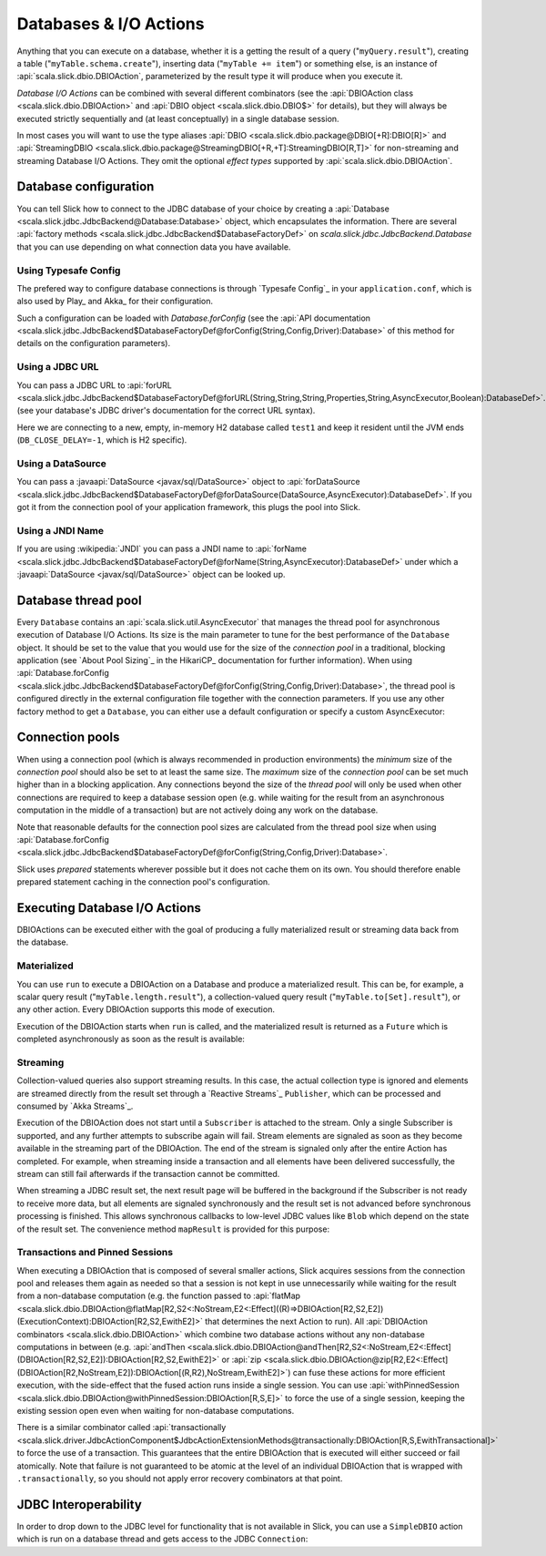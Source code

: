 Databases & I/O Actions
=======================

Anything that you can execute on a database, whether it is a getting the result of a query
("``myQuery.result``"), creating a table ("``myTable.schema.create``"), inserting data
("``myTable += item``") or something else, is an instance of
:api:`scala.slick.dbio.DBIOAction`, parameterized by the result type it will produce when you
execute it.

*Database I/O Actions* can be combined with several different combinators (see the
:api:`DBIOAction class <scala.slick.dbio.DBIOAction>` and :api:`DBIO object <scala.slick.dbio.DBIO$>`
for details), but they will always be executed strictly sequentially and (at least conceptually) in a
single database session.

In most cases you will want to use the type aliases :api:`DBIO <scala.slick.dbio.package@DBIO[+R]:DBIO[R]>`
and :api:`StreamingDBIO <scala.slick.dbio.package@StreamingDBIO[+R,+T]:StreamingDBIO[R,T]>` for non-streaming and
streaming Database I/O Actions. They omit the optional *effect types* supported by :api:`scala.slick.dbio.DBIOAction`.

.. index::
   pair: database; configuration
   pair: database; pool

Database configuration
----------------------

You can tell Slick how to connect to the JDBC database of your choice by
creating a :api:`Database <scala.slick.jdbc.JdbcBackend@Database:Database>` object,
which encapsulates the information. There are several
:api:`factory methods <scala.slick.jdbc.JdbcBackend$DatabaseFactoryDef>`
on `scala.slick.jdbc.JdbcBackend.Database` that you can use depending on what
connection data you have available.

Using Typesafe Config
_____________________

The prefered way to configure database connections is through `Typesafe Config`_ in your
``application.conf``, which is also used by Play_ and Akka_ for their configuration.

.. includecode:: resources/application.conf#mydb

Such a configuration can be loaded with `Database.forConfig` (see the
:api:`API documentation <scala.slick.jdbc.JdbcBackend$DatabaseFactoryDef@forConfig(String,Config,Driver):Database>`
of this method for details on the configuration parameters).

.. includecode:: code/Connection.scala#forConfig

.. index:: URL

Using a JDBC URL
________________

You can pass a JDBC URL to
:api:`forURL <scala.slick.jdbc.JdbcBackend$DatabaseFactoryDef@forURL(String,String,String,Properties,String,AsyncExecutor,Boolean):DatabaseDef>`.
(see your database's JDBC driver's documentation for the correct URL syntax).

.. includecode:: code/Connection.scala#forURL

Here we are connecting to a new, empty, in-memory H2 database called ``test1`` and keep it resident
until the JVM ends (``DB_CLOSE_DELAY=-1``, which is H2 specific).

.. index:: DataSource

Using a DataSource
__________________

You can pass a :javaapi:`DataSource <javax/sql/DataSource>` object to
:api:`forDataSource <scala.slick.jdbc.JdbcBackend$DatabaseFactoryDef@forDataSource(DataSource,AsyncExecutor):DatabaseDef>`.
If you got it from the connection pool of your application framework, this plugs the pool into Slick.

.. includecode:: code/Connection.scala#forDataSource

.. index:: JNDI

Using a JNDI Name
_________________

If you are using :wikipedia:`JNDI` you can pass a JNDI name to
:api:`forName <scala.slick.jdbc.JdbcBackend$DatabaseFactoryDef@forName(String,AsyncExecutor):DatabaseDef>`
under which a :javaapi:`DataSource <javax/sql/DataSource>` object can be looked up.

.. includecode:: code/Connection.scala#forName

.. index::
   pair: thread; pool

Database thread pool
--------------------

Every ``Database`` contains an :api:`scala.slick.util.AsyncExecutor` that manages the thread pool
for asynchronous execution of Database I/O Actions. Its size is the main parameter to tune for the best
performance of the ``Database`` object. It should be set to the value that you would use for the
size of the *connection pool* in a traditional, blocking application (see `About Pool Sizing`_
in the HikariCP_ documentation for further information). When using
:api:`Database.forConfig <scala.slick.jdbc.JdbcBackend$DatabaseFactoryDef@forConfig(String,Config,Driver):Database>`,
the thread pool is configured directly in the external configuration file together with the connection
parameters. If you use any other factory method to get a ``Database``, you can either use a default
configuration or specify a custom AsyncExecutor:

.. includecode:: code/Connection.scala#forURL2

.. index::
   pair: connection; pool

Connection pools
----------------

When using a connection pool (which is always recommended in production environments) the *minimum*
size of the *connection pool* should also be set to at least the same size. The *maximum* size of
the *connection pool* can be set much higher than in a blocking application. Any connections beyond
the size of the *thread pool* will only be used when other connections are required to keep a
database session open (e.g. while waiting for the result from an asynchronous computation in the
middle of a transaction) but are not actively doing any work on the database.

Note that reasonable defaults for the connection pool sizes are calculated from the thread pool
size when using
:api:`Database.forConfig <scala.slick.jdbc.JdbcBackend$DatabaseFactoryDef@forConfig(String,Config,Driver):Database>`.

Slick uses *prepared* statements wherever possible but it does not cache them on its own. You
should therefore enable prepared statement caching in the connection pool's configuration.

.. index::
   pair: execute; Action

.. _executing-actions:

Executing Database I/O Actions
------------------------------

DBIOActions can be executed either with the goal of producing a fully materialized result or streaming
data back from the database.

.. index:: materialize

Materialized
____________

You can use ``run`` to execute a DBIOAction on a Database and produce a materialized result. This can
be, for example, a scalar query result ("``myTable.length.result``"), a collection-valued query
result ("``myTable.to[Set].result``"), or any other action. Every DBIOAction supports this mode of
execution.

Execution of the DBIOAction starts when ``run`` is called, and the materialized result is returned as a
``Future`` which is completed asynchronously as soon as the result is available:

.. includecode:: code/Connection.scala#materialize

.. index:: stream

Streaming
_________

Collection-valued queries also support streaming results. In this case, the actual collection type
is ignored and elements are streamed directly from the result set through a `Reactive Streams`_
``Publisher``, which can be processed and consumed by `Akka Streams`_.

Execution of the DBIOAction does not start until a ``Subscriber`` is attached to the stream. Only a single
Subscriber is supported, and any further attempts to subscribe again will fail. Stream elements are
signaled as soon as they become available in the streaming part of the DBIOAction. The end of the
stream is signaled only after the entire Action has completed. For example, when streaming inside
a transaction and all elements have been delivered successfully, the stream can still fail
afterwards if the transaction cannot be committed.

.. includecode:: code/Connection.scala#stream

When streaming a JDBC result set, the next result page will be buffered in the background if the
Subscriber is not ready to receive more data, but all elements are signaled synchronously and the
result set is not advanced before synchronous processing is finished. This allows synchronous
callbacks to low-level JDBC values like ``Blob`` which depend on the state of the result set. The
convenience method ``mapResult`` is provided for this purpose:

.. includecode:: code/Connection.scala#streamblob

.. index::
   pair: session; pinned
   single: transaction
.. _transactions:

Transactions and Pinned Sessions
________________________________

When executing a DBIOAction that is composed of several smaller actions, Slick acquires sessions from
the connection pool and releases them again as needed so that a session is not kept in use
unnecessarily while waiting for the result from a non-database computation (e.g. the function
passed to
:api:`flatMap <scala.slick.dbio.DBIOAction@flatMap[R2,S2<:NoStream,E2<:Effect]((R)⇒DBIOAction[R2,S2,E2])(ExecutionContext):DBIOAction[R2,S2,EwithE2]>`
that determines the next Action to run). All :api:`DBIOAction combinators <scala.slick.dbio.DBIOAction>`
which combine two database actions without any non-database computations in between (e.g.
:api:`andThen <scala.slick.dbio.DBIOAction@andThen[R2,S2<:NoStream,E2<:Effect](DBIOAction[R2,S2,E2]):DBIOAction[R2,S2,EwithE2]>`
or :api:`zip <scala.slick.dbio.DBIOAction@zip[R2,E2<:Effect](DBIOAction[R2,NoStream,E2]):DBIOAction[(R,R2),NoStream,EwithE2]>`)
can fuse these actions for more efficient execution, with the side-effect that the fused action
runs inside a single session. You can use
:api:`withPinnedSession <scala.slick.dbio.DBIOAction@withPinnedSession:DBIOAction[R,S,E]>` to force the
use of a single session, keeping the existing session open even when waiting for non-database
computations.

There is a similar combinator called
:api:`transactionally <scala.slick.driver.JdbcActionComponent$JdbcActionExtensionMethods@transactionally:DBIOAction[R,S,EwithTransactional]>`
to force the use of a transaction. This guarantees that the entire DBIOAction that is executed will
either succeed or fail atomically.  Note that failure is not guaranteed to be atomic at the level
of an individual DBIOAction that is wrapped with ``.transactionally``, so you should not apply error
recovery combinators at that point.

.. includecode:: code/Connection.scala#transaction

.. index:: JDBC
.. _jdbc-interop:

JDBC Interoperability
---------------------

In order to drop down to the JDBC level for functionality that is not available in Slick, you can
use a ``SimpleDBIO`` action which is run on a database thread and gets access to the JDBC ``Connection``:

.. includecode:: code/Connection.scala#simpleaction
